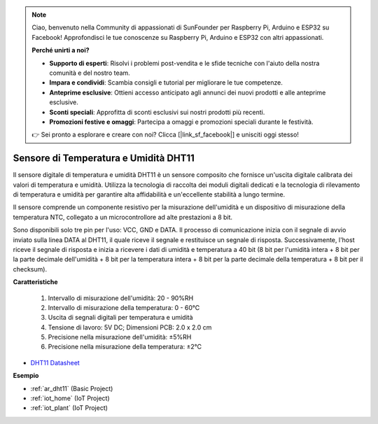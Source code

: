 .. note::

    Ciao, benvenuto nella Community di appassionati di SunFounder per Raspberry Pi, Arduino e ESP32 su Facebook! Approfondisci le tue conoscenze su Raspberry Pi, Arduino e ESP32 con altri appassionati.

    **Perché unirti a noi?**

    - **Supporto di esperti**: Risolvi i problemi post-vendita e le sfide tecniche con l'aiuto della nostra comunità e del nostro team.
    - **Impara e condividi**: Scambia consigli e tutorial per migliorare le tue competenze.
    - **Anteprime esclusive**: Ottieni accesso anticipato agli annunci dei nuovi prodotti e alle anteprime esclusive.
    - **Sconti speciali**: Approfitta di sconti esclusivi sui nostri prodotti più recenti.
    - **Promozioni festive e omaggi**: Partecipa a omaggi e promozioni speciali durante le festività.

    👉 Sei pronto a esplorare e creare con noi? Clicca [|link_sf_facebook|] e unisciti oggi stesso!

.. _cpn_dht11:

Sensore di Temperatura e Umidità DHT11
==================================================

Il sensore digitale di temperatura e umidità DHT11 è un sensore composito che fornisce un'uscita digitale calibrata dei valori di temperatura e umidità. 
Utilizza la tecnologia di raccolta dei moduli digitali dedicati e la tecnologia di rilevamento di temperatura e umidità per garantire alta affidabilità e un'eccellente stabilità a lungo termine.

Il sensore comprende un componente resistivo per la misurazione dell'umidità e un dispositivo di misurazione della temperatura NTC, collegato a un microcontrollore ad alte prestazioni a 8 bit.

Sono disponibili solo tre pin per l'uso: VCC, GND e DATA.
Il processo di comunicazione inizia con il segnale di avvio inviato sulla linea DATA al DHT11, il quale riceve il segnale e restituisce un segnale di risposta. 
Successivamente, l'host riceve il segnale di risposta e inizia a ricevere i dati di umidità e temperatura a 40 bit (8 bit per l'umidità intera + 8 bit per la parte decimale dell'umidità + 8 bit per la temperatura intera + 8 bit per la parte decimale della temperatura + 8 bit per il checksum).

.. image:: img/dht11.png

**Caratteristiche**

    #. Intervallo di misurazione dell'umidità: 20 - 90%RH
    #. Intervallo di misurazione della temperatura: 0 - 60℃
    #. Uscita di segnali digitali per temperatura e umidità
    #. Tensione di lavoro: 5V DC; Dimensioni PCB: 2.0 x 2.0 cm
    #. Precisione nella misurazione dell'umidità: ±5%RH
    #. Precisione nella misurazione della temperatura: ±2℃

* `DHT11 Datasheet <http://wiki.sunfounder.cc/images/c/c7/DHT11_datasheet.pdf>`_

**Esempio**

* :ref:`ar_dht11` (Basic Project)
* :ref:`iot_home` (IoT Project)
* :ref:`iot_plant` (IoT Project)
